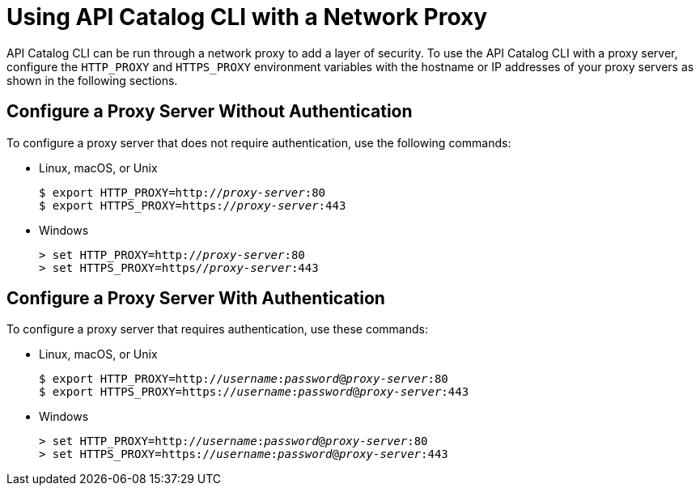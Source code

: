 = Using API Catalog CLI with a Network Proxy


API Catalog CLI can be run through a network proxy to add a layer of security. To use the API Catalog CLI with a proxy server, configure the `HTTP_PROXY` and `HTTPS_PROXY` environment variables with the hostname or IP addresses of your proxy servers as shown in the following sections.


== Configure a Proxy Server Without Authentication

To configure a proxy server that does not require authentication, use the following commands:

* Linux, macOS, or Unix

+
--
`$ export HTTP_PROXY=http://__proxy-server__:80` +
`$ export HTTPS_PROXY=https://__proxy-server__:443`
--
* Windows

+
--
`> set HTTP_PROXY=http://__proxy-server__:80` +
`> set HTTPS_PROXY=https//__proxy-server__:443`
--


== Configure a Proxy Server With Authentication


To configure a proxy server that requires authentication, use these commands:

* Linux, macOS, or Unix


+
--
`$ export HTTP_PROXY=http://__username__:__password__@__proxy-server__:80` +
`$ export HTTPS_PROXY=https://__username__:__password__@__proxy-server__:443`
--


* Windows
+

--
`> set HTTP_PROXY=http://__username__:__password__@__proxy-server__:80` +
`> set HTTPS_PROXY=https://__username__:__password__@__proxy-server__:443`
--